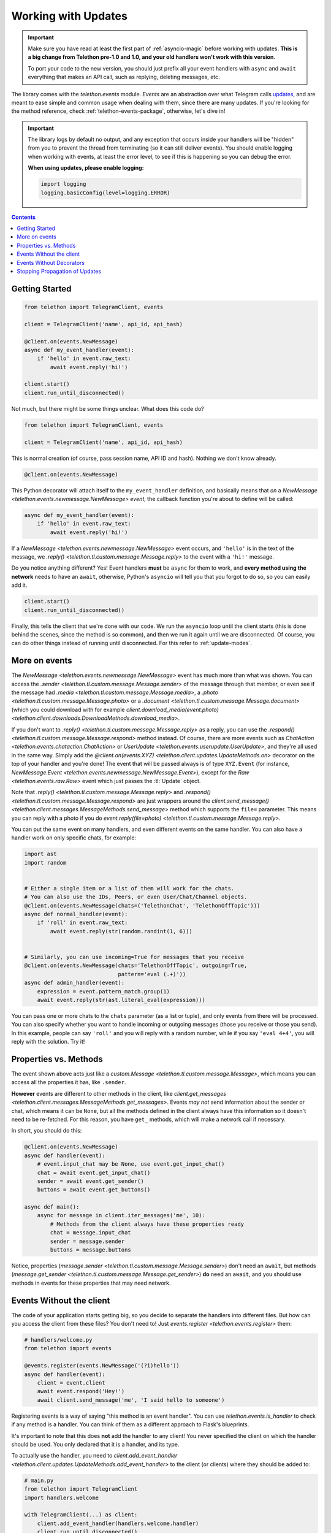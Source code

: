 .. _working-with-updates:

====================
Working with Updates
====================

.. important::

    Make sure you have read at least the first part of :ref:`asyncio-magic`
    before working with updates. **This is a big change from Telethon pre-1.0
    and 1.0, and your old handlers won't work with this version**.

    To port your code to the new version, you should just prefix all your
    event handlers with ``async`` and ``await`` everything that makes an
    API call, such as replying, deleting messages, etc.


The library comes with the `telethon.events` module. *Events* are an abstraction
over what Telegram calls `updates`__, and are meant to ease simple and common
usage when dealing with them, since there are many updates. If you're looking
for the method reference, check :ref:`telethon-events-package`, otherwise,
let's dive in!


.. important::

    The library logs by default no output, and any exception that occurs
    inside your handlers will be "hidden" from you to prevent the thread
    from terminating (so it can still deliver events). You should enable
    logging when working with events, at least the error level, to see if
    this is happening so you can debug the error.

    **When using updates, please enable logging:**

    .. code-block:: python

        import logging
        logging.basicConfig(level=logging.ERROR)


.. contents::


Getting Started
***************

.. code-block:: python

    from telethon import TelegramClient, events

    client = TelegramClient('name', api_id, api_hash)

    @client.on(events.NewMessage)
    async def my_event_handler(event):
        if 'hello' in event.raw_text:
            await event.reply('hi!')

    client.start()
    client.run_until_disconnected()


Not much, but there might be some things unclear. What does this code do?

.. code-block:: python

    from telethon import TelegramClient, events

    client = TelegramClient('name', api_id, api_hash)


This is normal creation (of course, pass session name, API ID and hash).
Nothing we don't know already.

.. code-block:: python

    @client.on(events.NewMessage)


This Python decorator will attach itself to the ``my_event_handler``
definition, and basically means that *on* a `NewMessage
<telethon.events.newmessage.NewMessage>` *event*,
the callback function you're about to define will be called:

.. code-block:: python

    async def my_event_handler(event):
        if 'hello' in event.raw_text:
            await event.reply('hi!')


If a `NewMessage
<telethon.events.newmessage.NewMessage>` event occurs,
and ``'hello'`` is in the text of the message, we `.reply()
<telethon.tl.custom.message.Message.reply>` to the event
with a ``'hi!'`` message.

Do you notice anything different? Yes! Event handlers **must** be ``async``
for them to work, and **every method using the network** needs to have an
``await``, otherwise, Python's ``asyncio`` will tell you that you forgot
to do so, so you can easily add it.

.. code-block:: python

    client.start()
    client.run_until_disconnected()


Finally, this tells the client that we're done with our code. We run the
``asyncio`` loop until the client starts (this is done behind the scenes,
since the method is so common), and then we run it again until we are
disconnected. Of course, you can do other things instead of running
until disconnected. For this refer to :ref:`update-modes`.


More on events
**************

The `NewMessage <telethon.events.newmessage.NewMessage>` event has much
more than what was shown. You can access the `.sender
<telethon.tl.custom.message.Message.sender>` of the message
through that member, or even see if the message had `.media
<telethon.tl.custom.message.Message.media>`, a `.photo
<telethon.tl.custom.message.Message.photo>` or a `.document
<telethon.tl.custom.message.Message.document>` (which you
could download with for example `client.download_media(event.photo)
<telethon.client.downloads.DownloadMethods.download_media>`.

If you don't want to `.reply()
<telethon.tl.custom.message.Message.reply>` as a reply,
you can use the `.respond() <telethon.tl.custom.message.Message.respond>`
method instead. Of course, there are more events such as `ChatAction
<telethon.events.chataction.ChatAction>` or `UserUpdate
<telethon.events.userupdate.UserUpdate>`, and they're all
used in the same way. Simply add the `@client.on(events.XYZ)
<telethon.client.updates.UpdateMethods.on>` decorator on the top
of your handler and you're done! The event that will be passed always
is of type ``XYZ.Event`` (for instance, `NewMessage.Event
<telethon.events.newmessage.NewMessage.Event>`), except for the `Raw
<telethon.events.raw.Raw>` event which just passes the :tl:`Update` object.

Note that `.reply()
<telethon.tl.custom.message.Message.reply>` and `.respond()
<telethon.tl.custom.message.Message.respond>` are just wrappers around the
`client.send_message() <telethon.client.messages.MessageMethods.send_message>`
method which supports the ``file=`` parameter.
This means you can reply with a photo if you do `event.reply(file=photo)
<telethon.tl.custom.message.Message.reply>`.

You can put the same event on many handlers, and even different events on
the same handler. You can also have a handler work on only specific chats,
for example:


.. code-block:: python

    import ast
    import random


    # Either a single item or a list of them will work for the chats.
    # You can also use the IDs, Peers, or even User/Chat/Channel objects.
    @client.on(events.NewMessage(chats=('TelethonChat', 'TelethonOffTopic')))
    async def normal_handler(event):
        if 'roll' in event.raw_text:
            await event.reply(str(random.randint(1, 6)))


    # Similarly, you can use incoming=True for messages that you receive
    @client.on(events.NewMessage(chats='TelethonOffTopic', outgoing=True,
                                 pattern='eval (.+)'))
    async def admin_handler(event):
        expression = event.pattern_match.group(1)
        await event.reply(str(ast.literal_eval(expression)))


You can pass one or more chats to the ``chats`` parameter (as a list or tuple),
and only events from there will be processed. You can also specify whether you
want to handle incoming or outgoing messages (those you receive or those you
send). In this example, people can say ``'roll'`` and you will reply with a
random number, while if you say ``'eval 4+4'``, you will reply with the
solution. Try it!


Properties vs. Methods
**********************

The event shown above acts just like a `custom.Message
<telethon.tl.custom.message.Message>`, which means you
can access all the properties it has, like ``.sender``.

**However** events are different to other methods in the client, like
`client.get_messages <telethon.client.messages.MessageMethods.get_messages>`.
Events *may not* send information about the sender or chat, which means it
can be ``None``, but all the methods defined in the client always have this
information so it doesn't need to be re-fetched. For this reason, you have
``get_`` methods, which will make a network call if necessary.

In short, you should do this:

.. code-block:: python

    @client.on(events.NewMessage)
    async def handler(event):
        # event.input_chat may be None, use event.get_input_chat()
        chat = await event.get_input_chat()
        sender = await event.get_sender()
        buttons = await event.get_buttons()

    async def main():
        async for message in client.iter_messages('me', 10):
            # Methods from the client always have these properties ready
            chat = message.input_chat
            sender = message.sender
            buttons = message.buttons

Notice, properties (`message.sender
<telethon.tl.custom.message.Message.sender>`) don't need an ``await``, but
methods (`message.get_sender
<telethon.tl.custom.message.Message.get_sender>`) **do** need an ``await``,
and you should use methods in events for these properties that may need network.


Events Without the client
*************************

The code of your application starts getting big, so you decide to
separate the handlers into different files. But how can you access
the client from these files? You don't need to! Just `events.register
<telethon.events.register>` them:

.. code-block:: python

    # handlers/welcome.py
    from telethon import events

    @events.register(events.NewMessage('(?i)hello'))
    async def handler(event):
        client = event.client
        await event.respond('Hey!')
        await client.send_message('me', 'I said hello to someone')


Registering events is a way of saying "this method is an event handler".
You can use `telethon.events.is_handler` to check if any method is a handler.
You can think of them as a different approach to Flask's blueprints.

It's important to note that this does **not** add the handler to any client!
You never specified the client on which the handler should be used. You only
declared that it is a handler, and its type.

To actually use the handler, you need to `client.add_event_handler
<telethon.client.updates.UpdateMethods.add_event_handler>` to the
client (or clients) where they should be added to:

.. code-block:: python

    # main.py
    from telethon import TelegramClient
    import handlers.welcome

    with TelegramClient(...) as client:
        client.add_event_handler(handlers.welcome.handler)
        client.run_until_disconnected()


This also means that you can register an event handler once and
then add it to many clients without re-declaring the event.


Events Without Decorators
*************************

If for any reason you don't want to use `telethon.events.register`,
you can explicitly pass the event handler to use to the mentioned
`client.add_event_handler
<telethon.client.updates.UpdateMethods.add_event_handler>`:

.. code-block:: python

    from telethon import TelegramClient, events

    async def handler(event):
        ...

    with TelegramClient(...) as client:
        client.add_event_handler(handler, events.NewMessage)
        client.run_until_disconnected()


Similarly, you also have `client.remove_event_handler
<telethon.client.updates.UpdateMethods.remove_event_handler>`
and `client.list_event_handlers
<telethon.client.updates.UpdateMethods.list_event_handlers>`.

The ``event`` argument is optional in all three methods and defaults to
`events.Raw <telethon.events.raw.Raw>` for adding, and ``None`` when
removing (so all callbacks would be removed).

.. note::

    The ``event`` type is ignored in `client.add_event_handler
    <telethon.client.updates.UpdateMethods.add_event_handler>`
    if you have used `telethon.events.register` on the ``callback``
    before, since that's the point of using such method at all.


Stopping Propagation of Updates
*******************************

There might be cases when an event handler is supposed to be used solitary and
it makes no sense to process any other handlers in the chain. For this case,
it is possible to raise a `telethon.events.StopPropagation` exception which
will cause the propagation of the update through your handlers to stop:

.. code-block:: python

    from telethon.events import StopPropagation

    @client.on(events.NewMessage)
    async def _(event):
        # ... some conditions
        await event.delete()

        # Other handlers won't have an event to work with
        raise StopPropagation

    @client.on(events.NewMessage)
    async def _(event):
        # Will never be reached, because it is the second handler
        # in the chain.
        pass


Remember to check :ref:`telethon-events-package` if you're looking for
the methods reference.


__ https://lonamiwebs.github.io/Telethon/types/update.html
